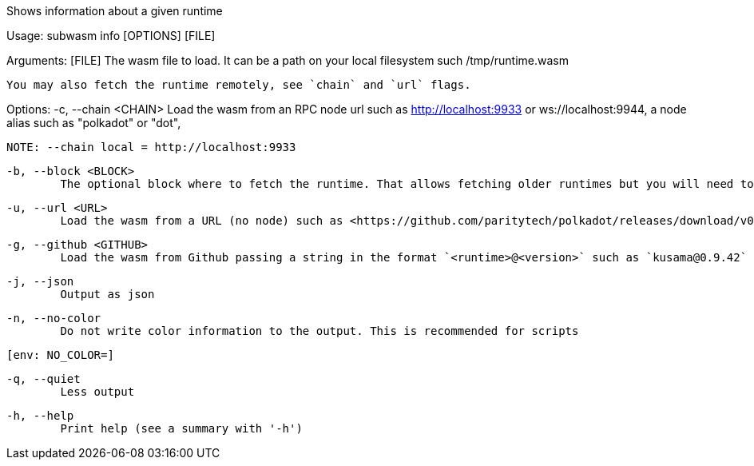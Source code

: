 Shows information about a given runtime

Usage: subwasm info [OPTIONS] [FILE]

Arguments:
  [FILE]
          The wasm file to load. It can be a path on your local filesystem such /tmp/runtime.wasm
          
          You may also fetch the runtime remotely, see `chain` and `url` flags.

Options:
  -c, --chain <CHAIN>
          Load the wasm from an RPC node url such as http://localhost:9933 or ws://localhost:9944, a node alias such as "polkadot" or "dot",
          
          NOTE: --chain local = http://localhost:9933

  -b, --block <BLOCK>
          The optional block where to fetch the runtime. That allows fetching older runtimes but you will need to connect to archive nodes. Currently, you must pass a block hash. Passing the block numbers is not supported

  -u, --url <URL>
          Load the wasm from a URL (no node) such as <https://github.com/paritytech/polkadot/releases/download/v0.9.42/polkadot_runtime-v9420.compact.compressed.wasm>

  -g, --github <GITHUB>
          Load the wasm from Github passing a string in the format `<runtime>@<version>` such as `kusama@0.9.42`

  -j, --json
          Output as json

  -n, --no-color
          Do not write color information to the output. This is recommended for scripts
          
          [env: NO_COLOR=]

  -q, --quiet
          Less output

  -h, --help
          Print help (see a summary with '-h')
